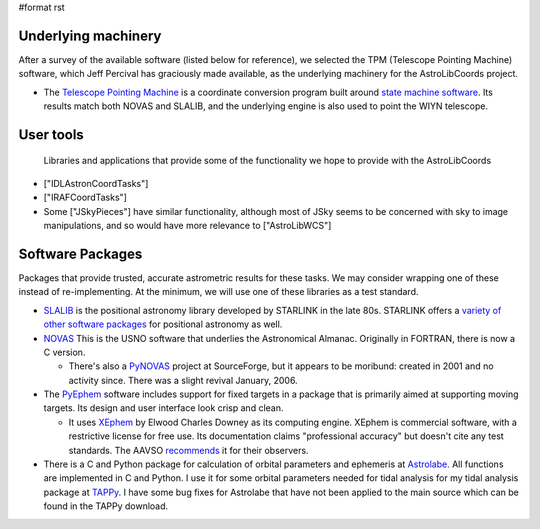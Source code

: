 #format rst

Underlying machinery
--------------------

After a survey of the available software (listed below for reference), we selected the TPM (Telescope Pointing Machine) software, which Jeff Percival has graciously made available, as the underlying machinery for the AstroLibCoords project.

* The `Telescope Pointing Machine <http://www.sal.wisc.edu/~jwp/astro/tpm/tpm.html>`_ is a coordinate conversion program built around `state machine software <http://cadcwww.dao.nrc.ca/ADASS/adass_proc/adass3/papers/percivalj/percivalj.html>`_. Its results match both NOVAS and SLALIB, and the underlying engine is also used to point the WIYN telescope.

User tools
----------

  Libraries and applications that provide some of the functionality we hope to provide with the AstroLibCoords

* ["IDLAstronCoordTasks"]

* ["IRAFCoordTasks"]

* Some ["JSkyPieces"] have similar functionality, although most of JSky seems to be concerned with sky to image manipulations, and so would have more relevance to ["AstroLibWCS"]

Software Packages
-----------------

Packages that provide trusted, accurate astrometric results for these tasks. We may consider wrapping one of these instead of re-implementing. At the minimum, we will use one of these libraries as a test standard.

* `SLALIB <http://www.starlink.rl.ac.uk/cgi-bin/htxserver/sun67.htx/sun67.html>`_ is the positional astronomy library developed by STARLINK in the late 80s.  STARLINK offers a `variety of other software packages <http://star-www.rl.ac.uk/static_www/soft_get_PTPH.html>`_ for positional astronomy as well.

* `NOVAS <http://aa.usno.navy.mil/software/novas/novas_info.html>`_ This is the USNO software that underlies the Astronomical Almanac. Originally in FORTRAN, there is now a C version.

  * There's also a `PyNOVAS <http://pynovas.sourceforge.net/>`_ project at SourceForge, but it appears to be moribund: created in 2001 and no activity since. There was a slight revival January, 2006.

* The `PyEphem <http://www.rhodesmill.org/brandon/projects/pyephem.html>`_ software includes support for fixed targets in a package that is primarily aimed at supporting moving targets. Its design and user interface look crisp and clean.

  * It uses `XEphem <http://www.clearskyinstitute.com/xephem/>`_ by Elwood Charles Downey as its computing engine. XEphem is commercial software, with a restrictive license for free use. Its documentation claims "professional accuracy" but doesn't cite any test standards. The AAVSO `recommends <http://www.aavso.org/data/software/xephem.shtml>`_ it for their observers.

* There is a C and Python package for calculation of orbital parameters and ephemeris at `Astrolabe <http://astrolabe.sf.net>`_.  All functions are implemented in C and Python.  I use it for some orbital parameters needed for tidal analysis for my tidal  analysis package at `TAPPy <http://tappy.sf.net>`_.  I have some bug fixes for Astrolabe that have not been applied to the main source which can be found in the TAPPy download.

.. ############################################################################

.. _AstroLibCoords: ../AstroLibCoords

.. _SourceForge: ../SourceForge

.. _PyEphem: ../PyEphem

